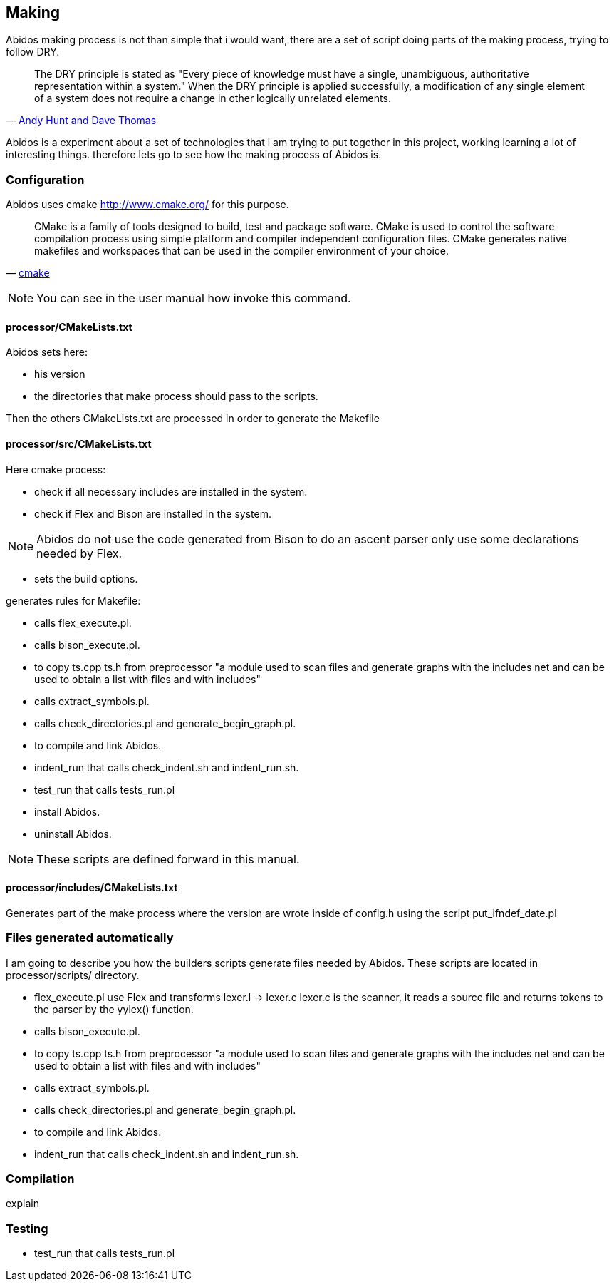 == Making

Abidos making process is not than simple that i would want, there are a set of
script doing parts of the making process, trying to follow DRY.

[quote,'http://en.wikipedia.org/wiki/Don%27t_repeat_yourself[Andy Hunt and Dave Thomas]']
_____________________________________________________________________
The DRY principle is stated as "Every piece of knowledge must have a single,
unambiguous, authoritative representation within a system."
When the DRY principle is applied successfully, a modification of any single
element of a system does not require a change in other logically unrelated
elements.
_____________________________________________________________________

indexterm:[DRY]

Abidos is a experiment about a set of technologies that i am trying to put
together in this project, working learning a lot of interesting things. 
therefore lets go to see how the making process of Abidos  is.

indexterm:[make]

=== Configuration

Abidos uses cmake http://www.cmake.org/ for this purpose.

[quote,'http://www.cmake.org/[cmake]']
_____________________________________________________________________
CMake is a family of tools designed to build, test and package software. CMake
is used to control the software compilation process using simple platform and
compiler independent configuration files. CMake generates native makefiles and
workspaces that can be used in the compiler environment of your choice.
_____________________________________________________________________ 

indexterm:[cmake]

[NOTE]
====
You can see in the user manual how invoke this command.
====

==== processor/CMakeLists.txt

Abidos sets here:

* his version
* the directories that make process should pass to the scripts.

Then the others CMakeLists.txt are processed in order to generate the Makefile

indexterm:[Makefile]
indexterm:[compilation]

==== processor/src/CMakeLists.txt

Here cmake process:

* check if all necessary includes are installed in the system.
* check if Flex and Bison are installed in the system.
indexterm:[Flex]
indexterm:[Bison]

[NOTE]
====
Abidos do not use the code generated from Bison to do an ascent parser only use
some declarations needed by Flex.
====

* sets the build options.

generates rules for Makefile:

* calls flex_execute.pl.
  indexterm:[flex_execute.pl]
* calls bison_execute.pl.
  indexterm:[bison_execute.pl]
* to copy ts.cpp ts.h from preprocessor "a module used to
  scan files and generate graphs with the includes net and can be used to obtain
  a list with files and with includes"
* calls extract_symbols.pl.
  indexterm:[extract_symbols.pl]
* calls check_directories.pl and
  generate_begin_graph.pl.
  indexterm:[check_directories.pl]
  indexterm:[generate_begin_graph.pl]
* to compile and link Abidos.
  indexterm:[compile]
  indexterm:[link]
* indent_run that calls
  check_indent.sh and indent_run.sh.
  indexterm:[check_indent.sh]
  indexterm:[indent_run.sh]
* test_run that calls tests_run.pl
  indexterm:[tests_run.pl]
* install Abidos.
* uninstall Abidos.

[NOTE]
====
These scripts are defined forward in this manual.
====

==== processor/includes/CMakeLists.txt

Generates part of the make process where the version are wrote inside of
config.h using the script put_ifndef_date.pl

=== Files generated automatically

I am going to describe you how the builders scripts generate files needed by
Abidos. These scripts are located in processor/scripts/ directory.

* flex_execute.pl
  use Flex and transforms lexer.l -> lexer.c
  lexer.c is the scanner, it reads a source file and returns tokens to the
  parser by the yylex() function.
  indexterm:[flex_execute.pl]
  indexterm:[scanner]
  
* calls bison_execute.pl.
  indexterm:[bison_execute.pl]

* to copy ts.cpp ts.h from preprocessor "a module used to
  scan files and generate graphs with the includes net and can be used to obtain
  a list with files and with includes"

* calls extract_symbols.pl.
  indexterm:[extract_symbols.pl]

* calls check_directories.pl and
  generate_begin_graph.pl.
  indexterm:[check_directories.pl]
  indexterm:[generate_begin_graph.pl]

* to compile and link Abidos.
  indexterm:[compile]
  indexterm:[link]

* indent_run that calls
  check_indent.sh and indent_run.sh.
  indexterm:[check_indent.sh]
  indexterm:[indent_run.sh]

=== Compilation

explain

//## put this in a debug chapter
=== Testing

* test_run that calls tests_run.pl
  indexterm:[tests_run.pl]


